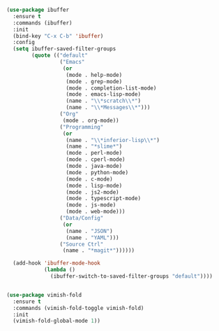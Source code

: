 
#+BEGIN_SRC emacs-lisp

(use-package ibuffer
  :ensure t
  :commands (ibuffer)
  :init
  (bind-key "C-x C-b" 'ibuffer)
  :config
  (setq ibuffer-saved-filter-groups
        (quote (("default"
                 ("Emacs"
                  (or
                   (mode . help-mode)
                   (mode . grep-mode)
                   (mode . completion-list-mode)
                   (mode . emacs-lisp-mode)
                   (name . "\\*scratch\\*")
                   (name . "\\*Messages\\*")))
                 ("Org"
                  (mode . org-mode))
                 ("Programming"
                  (or
                   (name . "\\*inferior-lisp\\*")
                   (name . "*slime*")
                   (mode . perl-mode)
                   (mode . cperl-mode)
                   (mode . java-mode)
                   (mode . python-mode)
                   (mode . c-mode)
                   (mode . lisp-mode)
                   (mode . js2-mode)
                   (mode . typescript-mode)
                   (mode . js-mode)
                   (mode . web-mode)))
                 ("Data/Config"
                  (or
                   (name . "JSON")
                   (name . "YAML")))
                 ("Source Ctrl"
                  (name . "*magit*"))))))

  (add-hook 'ibuffer-mode-hook
            (lambda ()
              (ibuffer-switch-to-saved-filter-groups "default"))))
#+END_SRC

#+begin_src emacs-lisp

(use-package vimish-fold
  :ensure t
  :commands (vimish-fold-toggle vimish-fold)
  :init
  (vimish-fold-global-mode 1))
#+end_src
